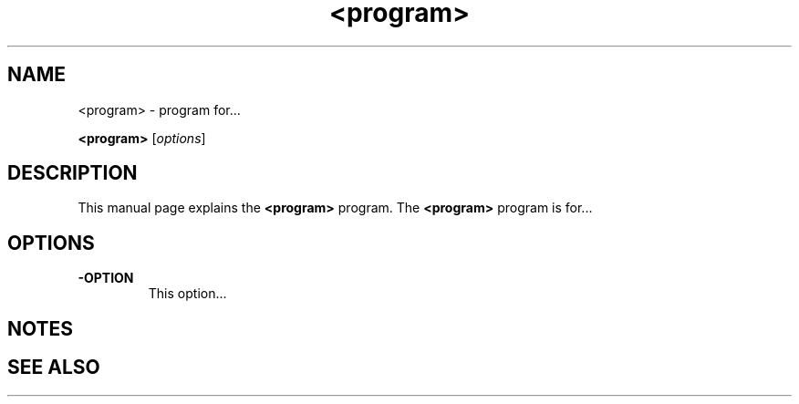 .\"Created with GNOME Manpages Editor
.\"http://sourceforge.net/projects/gmanedit2

.\"Replace <program> with the program name, x with the Section Number
.TH <program> x "<date>" "" "Linux User's Manual"

.SH NAME
<program> \- program for...

..SH SYNOPSIS
.B <program>
.RI [ options ]
.br

.SH DESCRIPTION
This manual page explains the \fB<program>\fP program. The \fB<program>\fP program is for...

.SH OPTIONS
.IP \fB\-OPTION\fP
This option...

.SH NOTES

.SH "SEE ALSO"
